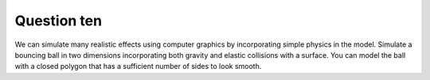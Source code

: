 Question ten
============
We can simulate many realistic effects using computer graphics by incorporating simple
physics in the model. Simulate a bouncing ball in two dimensions incorporating both
gravity and elastic collisions with a surface. You can model the ball with a closed
polygon that has a sufficient number of sides to look smooth.

.. py:class:: BouncingBallSimulation

   A class for simulating the motion of a bouncing ball using Pygame.

   :ivar int width: Width of the simulation canvas.
   :ivar int height: Height of the simulation canvas.
   :ivar int ball_radius: Radius of the bouncing ball.
   :ivar list position: Current position of the ball as a tuple (x, y).
   :ivar list velocity: Current velocity of the ball as a tuple (vx, vy).
   :ivar float gravity: Acceleration due to gravity.
   :ivar float elasticity: Coefficient of restitution for elastic collisions.

   .. method:: __init__(width, height, ball_radius, initial_position, initial_velocity, gravity, elasticity)

      Initialize the bouncing ball simulation.

      :param int width: Width of the simulation canvas.
      :param int height: Height of the simulation canvas.
      :param int ball_radius: Radius of the bouncing ball.
      :param tuple initial_position: Initial position of the ball as a tuple (x, y).
      :param tuple initial_velocity: Initial velocity of the ball as a tuple (vx, vy).
      :param float gravity: Acceleration due to gravity.
      :param float elasticity: Coefficient of restitution for elastic collisions.

   .. method:: update_position(time_step)

      Update the position of the ball based on the current velocity and time step.

      :param float time_step: Time step for the simulation.

   .. method:: handle_wall_collisions()

      Check for collisions with the walls and update velocity accordingly.

   .. method:: simulate_bouncing_ball(num_frames, frame_duration, output_file=None)

      Simulate the bouncing ball for a specified number of frames.

      :param int num_frames: Number of frames to simulate.
      :param int frame_duration: Duration of each frame in milliseconds.
      :param str output_file: Output GIF file name (optional, None if not saving).

   .. method:: draw_frame()

      Draw the current frame with the bouncing ball.

      :returns: pygame.Surface - Pygame Surface object representing the current frame.

   .. method:: calculate_ball_points()

      Calculate the points of the ball polygon based on the current position and radius.

      :returns: list - List of tuples representing the points of the ball polygon.

   .. method:: handle_events()

      Handle events such as quitting the simulation.

   .. function:: main()

      Example usage:

      .. code-block:: python

         # Example usage
         width = 600
         height = 400
         ball_radius = 20
         initial_position = (width // 2, height // 2)
         initial_velocity = (100, 0)
         gravity = 300
         elasticity = 0.8
         num_frames = 100

         # Create and simulate bouncing ball
         simulation = BouncingBallSimulation(width, height, ball_radius, initial_position, initial_velocity, gravity, elasticity)
         simulation.simulate_bouncing_ball(num_frames, frame_duration=50)  # milliseconds

